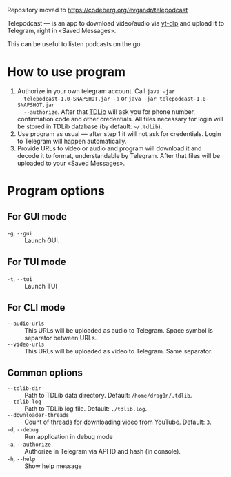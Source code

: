 Repository moved to https://codeberg.org/evgandr/telepodcast

Telepodcast — is an app to download video/audio via [[https://github.com/yt-dlp/yt-dlp][yt-dlp]] and upload it to
Telegram, right in «Saved Messages».

This can be useful to listen podcasts on the go.

* How to use program

1) Authorize in your own telegram account. Call =java -jar
   telepodcast-1.0-SNAPSHOT.jar -a= or =java -jar telepodcast-1.0-SNAPSHOT.jar
   --authorize=. After that [[https://github.com/tdlib/td][TDLib]] will ask you for phone number, confirmation
   code and other credentials. All files necessary for login will be stored in
   TDLib database (by default: =~/.tdlib=).
2) Use program as usual — after step 1 it will not ask for credentials. Login
   to Telegram will happen automatically.
3) Provide URLs to video or audio and program will download it and decode it
   to format, understandable by Telegram. After that files will be uploaded to
   your «Saved Messages».

* Program options
** For GUI mode
- =-g=, =--gui= :: Launch GUI.
** For TUI mode
- =-t=, =--tui= :: Launch TUI
** For CLI mode
- =--audio-urls= :: This URLs will be uploaded as audio to Telegram. Space
  symbol is separator between URLs.
- =--video-urls= ::  This URLs will be uploaded as video to Telegram. Same
  separator.
** Common options
- =--tdlib-dir= :: Path to TDLib data directory. Default: =/home/drag0n/.tdlib=.
- =--tdlib-log= :: Path to TDLib log file. Default: =./tdlib.log=.
- =--downloader-threads= :: Count of threads for downloading video from
  YouTube. Default: =3=.
- =-d=, =--debug= :: Run application in debug mode
- =-a=, =--authorize= :: Authorize in Telegram via API ID and hash (in console).
- =-h=, =--help= :: Show help message
